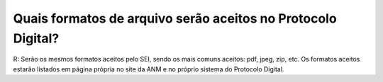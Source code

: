 Quais formatos de arquivo serão aceitos no Protocolo Digital?
=============================================================

R: Serão os mesmos formatos aceitos pelo SEI, sendo os mais comuns aceitos: pdf, jpeg, zip, etc. Os formatos aceitos estarão listados em página própria no site da ANM e no próprio sistema do Protocolo Digital.